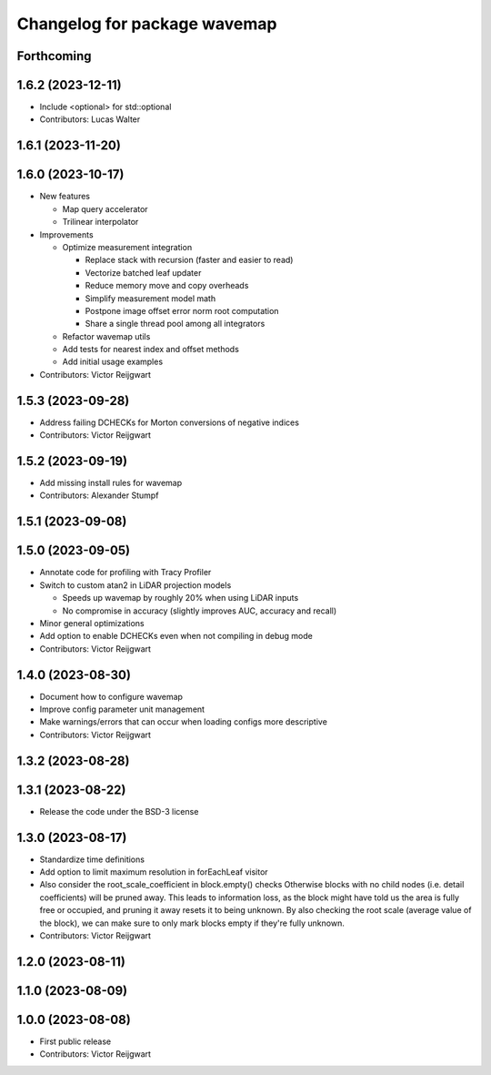 ^^^^^^^^^^^^^^^^^^^^^^^^^^^^^
Changelog for package wavemap
^^^^^^^^^^^^^^^^^^^^^^^^^^^^^

Forthcoming
-----------

1.6.2 (2023-12-11)
------------------
* Include <optional> for std::optional
* Contributors: Lucas Walter

1.6.1 (2023-11-20)
------------------

1.6.0 (2023-10-17)
------------------
* New features

  * Map query accelerator
  * Trilinear interpolator

* Improvements

  * Optimize measurement integration

    * Replace stack with recursion (faster and easier to read)
    * Vectorize batched leaf updater
    * Reduce memory move and copy overheads
    * Simplify measurement model math
    * Postpone image offset error norm root computation
    * Share a single thread pool among all integrators

  * Refactor wavemap utils
  * Add tests for nearest index and offset methods
  * Add initial usage examples

* Contributors: Victor Reijgwart

1.5.3 (2023-09-28)
------------------
* Address failing DCHECKs for Morton conversions of negative indices
* Contributors: Victor Reijgwart

1.5.2 (2023-09-19)
------------------
* Add missing install rules for wavemap
* Contributors: Alexander Stumpf

1.5.1 (2023-09-08)
------------------

1.5.0 (2023-09-05)
------------------
* Annotate code for profiling with Tracy Profiler
* Switch to custom atan2 in LiDAR projection models

  * Speeds up wavemap by roughly 20% when using LiDAR inputs
  * No compromise in accuracy (slightly improves AUC, accuracy and recall)

* Minor general optimizations
* Add option to enable DCHECKs even when not compiling in debug mode
* Contributors: Victor Reijgwart

1.4.0 (2023-08-30)
------------------
* Document how to configure wavemap
* Improve config parameter unit management
* Make warnings/errors that can occur when loading configs more descriptive
* Contributors: Victor Reijgwart

1.3.2 (2023-08-28)
------------------

1.3.1 (2023-08-22)
------------------
* Release the code under the BSD-3 license

1.3.0 (2023-08-17)
------------------
* Standardize time definitions
* Add option to limit maximum resolution in forEachLeaf visitor
* Also consider the root_scale_coefficient in block.empty() checks
  Otherwise blocks with no child nodes (i.e. detail coefficients) will be pruned away. This leads to information loss, as the block might have told us the area is fully free or occupied, and pruning it away resets it to being unknown. By also checking the root scale (average value of the block), we can make sure to only mark blocks empty if they're fully unknown.
* Contributors: Victor Reijgwart

1.2.0 (2023-08-11)
------------------

1.1.0 (2023-08-09)
------------------

1.0.0 (2023-08-08)
------------------
* First public release
* Contributors: Victor Reijgwart
